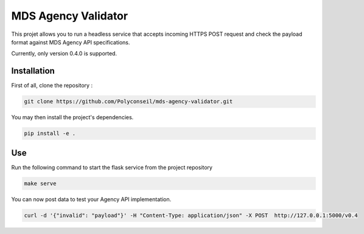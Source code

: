 MDS Agency Validator
====================

This projet allows you to run a headless service that accepts incoming HTTPS 
POST request and check the payload format against MDS Agency API specifications.

Currently, only version 0.4.0 is supported.

Installation
------------

First of all, clone the repository :

.. code-block::

    git clone https://github.com/Polyconseil/mds-agency-validator.git

You may then install the project's dependencies.

.. code-block::

    pip install -e .

Use
---

Run the following command to start the flask service from the project repository

.. code-block::

    make serve

You can now post data to test your Agency API implementation.

.. code-block::

    curl -d '{"invalid": "payload"}' -H "Content-Type: application/json" -X POST  http://127.0.0.1:5000/v0.4
